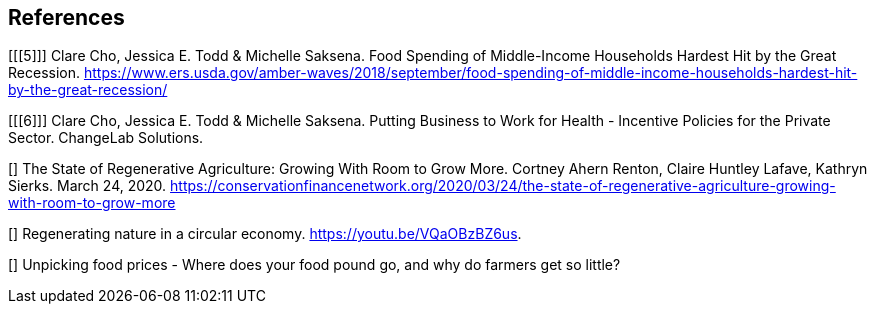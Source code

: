 == References

[[[5]]] Clare Cho, Jessica E. Todd & Michelle Saksena. Food Spending of Middle-Income Households Hardest Hit by the Great Recession. https://www.ers.usda.gov/amber-waves/2018/september/food-spending-of-middle-income-households-hardest-hit-by-the-great-recession/

[[[6]]] Clare Cho, Jessica E. Todd & Michelle Saksena. Putting Business to Work for Health - Incentive Policies for the Private Sector. ChangeLab Solutions.

[[[yale]]]  The State of Regenerative Agriculture: Growing With Room to Grow More. Cortney Ahern Renton, Claire Huntley Lafave, Kathryn Sierks.  March 24, 2020. https://conservationfinancenetwork.org/2020/03/24/the-state-of-regenerative-agriculture-growing-with-room-to-grow-more

[[[holden-circle]]]  Regenerating nature in a circular economy. https://youtu.be/VQaOBzBZ6us.  

[[[sustain-profit]]] Unpicking food prices - Where does your food pound go, and why do farmers get so little?



